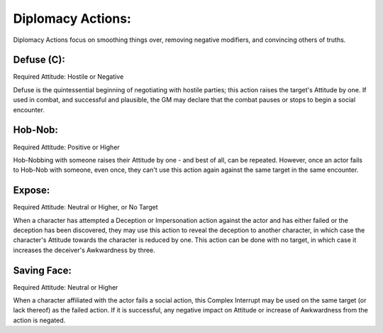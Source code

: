 Diplomacy Actions:
==================
Diplomacy Actions focus on smoothing things over, removing negative modifiers, and convincing others of truths.

Defuse (C):
-----------
Required Attitude: Hostile or Negative

Defuse is the quintessential beginning of negotiating with hostile parties; this action raises the target's Attitude by one. If used in combat, and successful and plausible, the GM may declare that the combat pauses or stops to begin a social encounter.

Hob-Nob:
--------
Required Attitude: Positive or Higher

Hob-Nobbing with someone raises their Attitude by one - and best of all, can be repeated. However, once an actor fails to Hob-Nob with someone, even once, they can't use this action again against the same target in the same encounter.

Expose:
-------
Required Attitude: Neutral or Higher, or No Target

When a character has attempted a Deception or Impersonation action against the actor and has either failed or the deception has been discovered, they may use this action to reveal the deception to another character, in which case the character's Attitude towards the character is reduced by one. This action can be done with no target, in which case it increases the deceiver's Awkwardness by three.

Saving Face:
------------
Required Attitude: Neutral or Higher

When a character affiliated with the actor fails a social action, this Complex Interrupt may be used on the same target (or lack thereof) as the failed action. If it is successful, any negative impact on Attitude or increase of Awkwardness from the action is negated.